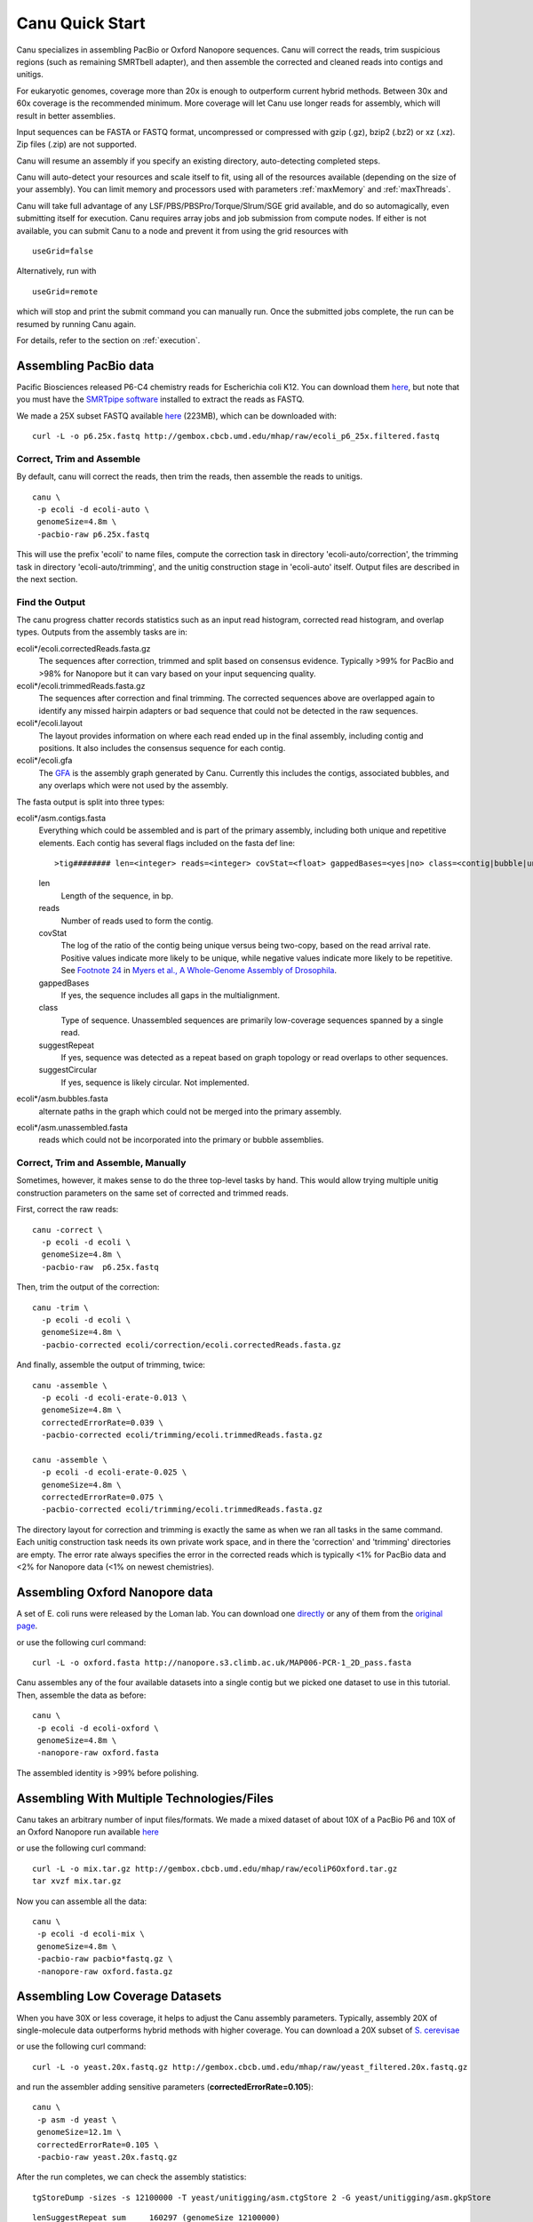 
.. _quickstart:

Canu Quick Start
================

Canu specializes in assembling PacBio or Oxford Nanopore sequences.  Canu will correct the reads,
trim suspicious regions (such as remaining SMRTbell adapter), and then assemble the corrected and
cleaned reads into contigs and unitigs.

For eukaryotic genomes, coverage more than 20x is enough to outperform current hybrid methods.
Between 30x and 60x coverage is the recommended minimum.  More coverage will let Canu use longer
reads for assembly, which will result in better assemblies.

Input sequences can be FASTA or FASTQ format, uncompressed or compressed with gzip (.gz), bzip2
(.bz2) or xz (.xz).  Zip files (.zip) are not supported.

Canu will resume an assembly if you specify an existing directory, auto-detecting completed steps.

Canu will auto-detect your resources and scale itself to fit, using all of the resources available
(depending on the size of your assembly).  You can limit memory and processors used with parameters
:ref:`maxMemory` and :ref:`maxThreads`.

Canu will take full advantage of any LSF/PBS/PBSPro/Torque/Slrum/SGE grid available, and do so
automagically, even submitting itself for execution.  Canu requires array jobs and job submission from compute nodes. If either is not available, you can submit Canu to a node and prevent it from using the grid resources with 

::

   useGrid=false

Alternatively, run with 

::

    useGrid=remote
    
which will stop and print the submit command you can manually run. Once the submitted jobs complete, the run can be resumed by running Canu again.

For details, refer to the section on
:ref:`execution`.


Assembling PacBio data
----------------------

Pacific Biosciences released P6-C4 chemistry reads for Escherichia coli K12.  You can download them
`here <https://github.com/PacificBiosciences/DevNet/wiki/E.-coli-Bacterial-Assembly>`_, but note that you must have the `SMRTpipe software <http://www.pacb.com/support/software-downloads/>`_ installed to extract the reads as FASTQ.

We made a 25X subset FASTQ available `here <http://gembox.cbcb.umd.edu/mhap/raw/ecoli_p6_25x.filtered.fastq>`_ (223MB), which can be downloaded with:

::

 curl -L -o p6.25x.fastq http://gembox.cbcb.umd.edu/mhap/raw/ecoli_p6_25x.filtered.fastq
 
Correct, Trim and Assemble
~~~~~~~~~~~~~~~~~~~~~~~~~~~~~

By default, canu will correct the reads, then trim the reads, then assemble the reads to unitigs.  

::

 canu \
  -p ecoli -d ecoli-auto \
  genomeSize=4.8m \
  -pacbio-raw p6.25x.fastq

This will use the prefix 'ecoli' to name files, compute the correction task in directory 'ecoli-auto/correction', the trimming task in directory 'ecoli-auto/trimming', and the unitig construction stage in 'ecoli-auto' itself.
Output files are described in the next section.

Find the Output
~~~~~~~~~~~~~~~~~~~~~~

The canu progress chatter records statistics such as an input read histogram, corrected read histogram, and overlap types. Outputs from the assembly tasks are in:

ecoli*/ecoli.correctedReads.fasta.gz
   The sequences after correction, trimmed and split based on consensus evidence. Typically >99% for PacBio and >98% for Nanopore but it can vary based on your input sequencing quality.

ecoli*/ecoli.trimmedReads.fasta.gz
   The sequences after correction and final trimming. The corrected sequences above are overlapped again to identify any missed hairpin adapters or bad sequence that could not be detected in the raw sequences.

ecoli*/ecoli.layout
   The layout provides information on where each read ended up in the final assembly, including contig and positions. It also includes the consensus sequence for each contig.
   
ecoli*/ecoli.gfa
   The `GFA <http://lh3.github.io/2014/07/19/a-proposal-of-the-grapical-fragment-assembly-format/>`_ is the assembly graph generated by Canu. Currently this includes the contigs, associated bubbles, and any overlaps which were not used by the assembly.
   
The fasta output is split into three types:

ecoli*/asm.contigs.fasta
   Everything which could be assembled and is part of the primary assembly, including both unique and repetitive elements.  Each contig has several flags included on the fasta def line::

   >tig######## len=<integer> reads=<integer> covStat=<float> gappedBases=<yes|no> class=<contig|bubble|unassm> suggestRepeat=<yes|no> suggestCircular=<yes|no>

   len
      Length of the sequence, in bp.

   reads
      Number of reads used to form the contig.

   covStat
      The log of the ratio of the contig being unique versus being two-copy, based on the read arrival rate.  Positive values indicate more likely to be unique, while negative values indicate more likely to be repetitive.  See `Footnote 24 <http://science.sciencemag.org/content/287/5461/2196.full#ref-24>`_ in `Myers et al., A Whole-Genome Assembly of Drosophila <http://science.sciencemag.org/content/287/5461/2196.full>`_.

   gappedBases
      If yes, the sequence includes all gaps in the multialignment.

   class
      Type of sequence.  Unassembled sequences are primarily low-coverage sequences spanned by a single read.

   suggestRepeat
      If yes, sequence was detected as a repeat based on graph topology or read overlaps to other sequences.

   suggestCircular
      If yes, sequence is likely circular.  Not implemented.

ecoli*/asm.bubbles.fasta
   alternate paths in the graph which could not be merged into the primary assembly.

ecoli*/asm.unassembled.fasta
   reads which could not be incorporated into the primary or bubble assemblies.


Correct, Trim and Assemble, Manually
~~~~~~~~~~~~~~~~~~~~~~~~~~~~~~~~~~~~

Sometimes, however, it makes sense to do the three top-level tasks by hand.  This would allow trying
multiple unitig construction parameters on the same set of corrected and trimmed reads.

First, correct the raw reads::

 canu -correct \
   -p ecoli -d ecoli \
   genomeSize=4.8m \
   -pacbio-raw  p6.25x.fastq

Then, trim the output of the correction::

 canu -trim \
   -p ecoli -d ecoli \
   genomeSize=4.8m \
   -pacbio-corrected ecoli/correction/ecoli.correctedReads.fasta.gz

And finally, assemble the output of trimming, twice::

 canu -assemble \
   -p ecoli -d ecoli-erate-0.013 \
   genomeSize=4.8m \
   correctedErrorRate=0.039 \
   -pacbio-corrected ecoli/trimming/ecoli.trimmedReads.fasta.gz

 canu -assemble \
   -p ecoli -d ecoli-erate-0.025 \
   genomeSize=4.8m \
   correctedErrorRate=0.075 \
   -pacbio-corrected ecoli/trimming/ecoli.trimmedReads.fasta.gz

The directory layout for correction and trimming is exactly the same as when we ran all tasks in the same command.
Each unitig construction task needs its own private work space, and in there the 'correction' and 'trimming' directories are empty. The error rate always specifies the error in the corrected reads which is typically <1% for PacBio data and <2% for Nanopore data (<1% on newest chemistries).

Assembling Oxford Nanopore data
--------------------------------
A set of E. coli runs were released by the Loman lab.  You can download one
`directly <http://nanopore.s3.climb.ac.uk/MAP006-PCR-1_2D_pass.fasta>`_
or any of them from the
`original page <http://lab.loman.net/2015/09/24/first-sqk-map-006-experiment/>`_.

or use the following curl command:

::

 curl -L -o oxford.fasta http://nanopore.s3.climb.ac.uk/MAP006-PCR-1_2D_pass.fasta

Canu assembles any of the four available datasets into a single contig but we picked one dataset to use in this tutorial. Then, assemble the data as before::

 canu \
  -p ecoli -d ecoli-oxford \
  genomeSize=4.8m \
  -nanopore-raw oxford.fasta

The assembled identity is >99% before polishing.

Assembling With Multiple Technologies/Files 
-------------------------------------------

Canu takes an arbitrary number of input files/formats. We made a mixed dataset of about 10X of a PacBio P6 and 10X of an Oxford Nanopore run available `here <http://gembox.cbcb.umd.edu/mhap/raw/ecoliP6Oxford.tar.gz>`_

or use the following curl command:

::

 curl -L -o mix.tar.gz http://gembox.cbcb.umd.edu/mhap/raw/ecoliP6Oxford.tar.gz
 tar xvzf mix.tar.gz
 
Now you can assemble all the data::

 canu \
  -p ecoli -d ecoli-mix \
  genomeSize=4.8m \
  -pacbio-raw pacbio*fastq.gz \
  -nanopore-raw oxford.fasta.gz

.. _quick_low:

Assembling Low Coverage Datasets
----------------------------------
When you have 30X or less coverage, it helps to adjust the Canu assembly parameters. Typically, assembly 20X of single-molecule data outperforms hybrid methods with higher coverage. You can download a 20X subset of `S. cerevisae <http://gembox.cbcb.umd.edu/mhap/raw/yeast_filtered.20x.fastq.gz>`_
 
or use the following curl command:

::

 curl -L -o yeast.20x.fastq.gz http://gembox.cbcb.umd.edu/mhap/raw/yeast_filtered.20x.fastq.gz

and run the assembler adding sensitive parameters (**correctedErrorRate=0.105**)::

 canu \
  -p asm -d yeast \
  genomeSize=12.1m \
  correctedErrorRate=0.105 \
  -pacbio-raw yeast.20x.fastq.gz
  

After the run completes, we can check the assembly statistics::

 tgStoreDump -sizes -s 12100000 -T yeast/unitigging/asm.ctgStore 2 -G yeast/unitigging/asm.gkpStore

::

   lenSuggestRepeat sum     160297 (genomeSize 12100000)
   lenSuggestRepeat num         12
   lenSuggestRepeat ave      13358
   lenUnassembled ng10       13491 bp   lg10      77   sum    1214310 bp
   lenUnassembled ng20       11230 bp   lg20     176   sum    2424556 bp
   lenUnassembled ng30        9960 bp   lg30     290   sum    3632411 bp
   lenUnassembled ng40        8986 bp   lg40     418   sum    4841978 bp
   lenUnassembled ng50        8018 bp   lg50     561   sum    6054460 bp
   lenUnassembled ng60        7040 bp   lg60     723   sum    7266816 bp
   lenUnassembled ng70        6169 bp   lg70     906   sum    8474192 bp
   lenUnassembled ng80        5479 bp   lg80    1114   sum    9684981 bp
   lenUnassembled ng90        4787 bp   lg90    1348   sum   10890099 bp
   lenUnassembled ng100       4043 bp   lg100   1624   sum   12103239 bp
   lenUnassembled ng110       3323 bp   lg110   1952   sum   13310167 bp
   lenUnassembled ng120       2499 bp   lg120   2370   sum   14520362 bp
   lenUnassembled ng130       1435 bp   lg130   2997   sum   15731198 bp
   lenUnassembled sum   16139888 (genomeSize 12100000)
   lenUnassembled num       3332
   lenUnassembled ave       4843
   lenContig ng10      770772 bp   lg10       2   sum    1566457 bp
   lenContig ng20      710140 bp   lg20       4   sum    3000257 bp
   lenContig ng30      669248 bp   lg30       5   sum    3669505 bp
   lenContig ng40      604859 bp   lg40       7   sum    4884914 bp
   lenContig ng50      552911 bp   lg50      10   sum    6571204 bp
   lenContig ng60      390415 bp   lg60      12   sum    7407061 bp
   lenContig ng70      236725 bp   lg70      16   sum    8521520 bp
   lenContig ng80      142854 bp   lg80      23   sum    9768299 bp
   lenContig ng90       94308 bp   lg90      33   sum   10927790 bp
   lenContig sum   12059140 (genomeSize 12100000)
   lenContig num         56
   lenContig ave     215341

Consensus Accuracy
-------------------
While Canu corrects sequences and has 99% identity or greater with PacBio or Nanopore sequences, for the best accuracy we recommend polishing with a sequence-specific tool. We recommend `Quiver <http://github.com/PacificBiosciences/GenomicConsensus>`_ for PacBio and `Nanopolish <http://github.com/jts/nanopolish>`_ for Oxford Nanpore data.

If you have Illumina sequences available, `Pilon <http://www.broadinstitute.org/software/pilon/>`_ can also be used to polish either PacBio or Oxford Nanopore assemblies.

Futher Reading
-------------------
See the `FAQ <faq.html>`_ page for commonly-asked questions and the `release <http://github.com/marbl/canu/releases>`_. notes page for information on what's changed and known issues.
